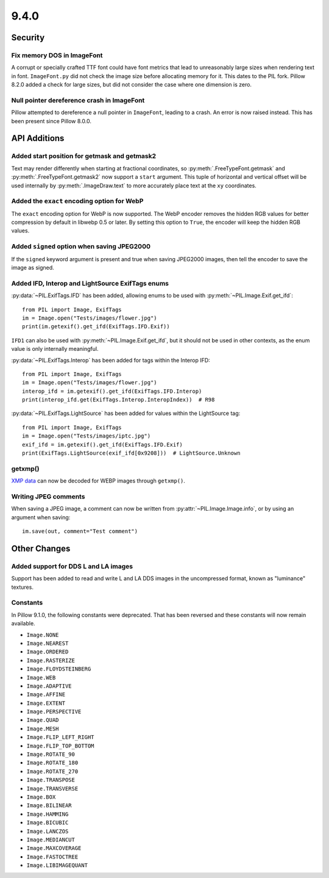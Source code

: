 9.4.0
-----

Security
========

Fix memory DOS in ImageFont
^^^^^^^^^^^^^^^^^^^^^^^^^^^

A corrupt or specially crafted TTF font could have font metrics that lead to
unreasonably large sizes when rendering text in font. ``ImageFont.py`` did not
check the image size before allocating memory for it. This dates to the PIL
fork. Pillow 8.2.0 added a check for large sizes, but did not consider the
case where one dimension is zero.

Null pointer dereference crash in ImageFont
^^^^^^^^^^^^^^^^^^^^^^^^^^^^^^^^^^^^^^^^^^^

Pillow attempted to dereference a null pointer in ``ImageFont``, leading to a
crash. An error is now raised instead. This has been present since
Pillow 8.0.0.

API Additions
=============

Added start position for getmask and getmask2
^^^^^^^^^^^^^^^^^^^^^^^^^^^^^^^^^^^^^^^^^^^^^

Text may render differently when starting at fractional coordinates, so
:py:meth:`.FreeTypeFont.getmask` and :py:meth:`.FreeTypeFont.getmask2` now
support a ``start`` argument. This tuple of horizontal and vertical offset
will be used internally by :py:meth:`.ImageDraw.text` to more accurately place
text at the ``xy`` coordinates.

Added the ``exact`` encoding option for WebP
^^^^^^^^^^^^^^^^^^^^^^^^^^^^^^^^^^^^^^^^^^^^

The ``exact`` encoding option for WebP is now supported. The WebP encoder
removes the hidden RGB values for better compression by default in libwebp 0.5
or later. By setting this option to ``True``, the encoder will keep the hidden
RGB values.

Added ``signed`` option when saving JPEG2000
^^^^^^^^^^^^^^^^^^^^^^^^^^^^^^^^^^^^^^^^^^^^

If the ``signed`` keyword argument is present and true when saving JPEG2000
images, then tell the encoder to save the image as signed.

Added IFD, Interop and LightSource ExifTags enums
^^^^^^^^^^^^^^^^^^^^^^^^^^^^^^^^^^^^^^^^^^^^^^^^^

:py:data:`~PIL.ExifTags.IFD` has been added, allowing enums to be used with
:py:meth:`~PIL.Image.Exif.get_ifd`::

    from PIL import Image, ExifTags
    im = Image.open("Tests/images/flower.jpg")
    print(im.getexif().get_ifd(ExifTags.IFD.Exif))

``IFD1`` can also be used with :py:meth:`~PIL.Image.Exif.get_ifd`, but it should
not be used in other contexts, as the enum value is only internally meaningful.

:py:data:`~PIL.ExifTags.Interop` has been added for tags within the Interop IFD::

    from PIL import Image, ExifTags
    im = Image.open("Tests/images/flower.jpg")
    interop_ifd = im.getexif().get_ifd(ExifTags.IFD.Interop)
    print(interop_ifd.get(ExifTags.Interop.InteropIndex))  # R98

:py:data:`~PIL.ExifTags.LightSource` has been added for values within the LightSource
tag::

    from PIL import Image, ExifTags
    im = Image.open("Tests/images/iptc.jpg")
    exif_ifd = im.getexif().get_ifd(ExifTags.IFD.Exif)
    print(ExifTags.LightSource(exif_ifd[0x9208]))  # LightSource.Unknown

getxmp()
^^^^^^^^

`XMP data <https://en.wikipedia.org/wiki/Extensible_Metadata_Platform>`_ can now be
decoded for WEBP images through ``getxmp()``.

Writing JPEG comments
^^^^^^^^^^^^^^^^^^^^^

When saving a JPEG image, a comment can now be written from
:py:attr:`~PIL.Image.Image.info`, or by using an argument when saving::

    im.save(out, comment="Test comment")

Other Changes
=============

Added support for DDS L and LA images
^^^^^^^^^^^^^^^^^^^^^^^^^^^^^^^^^^^^^

Support has been added to read and write L and LA DDS images in the uncompressed
format, known as "luminance" textures.

.. _restored-image-constants:

Constants
^^^^^^^^^

In Pillow 9.1.0, the following constants were deprecated. That has been reversed and
these constants will now remain available.

- ``Image.NONE``
- ``Image.NEAREST``
- ``Image.ORDERED``
- ``Image.RASTERIZE``
- ``Image.FLOYDSTEINBERG``
- ``Image.WEB``
- ``Image.ADAPTIVE``
- ``Image.AFFINE``
- ``Image.EXTENT``
- ``Image.PERSPECTIVE``
- ``Image.QUAD``
- ``Image.MESH``
- ``Image.FLIP_LEFT_RIGHT``
- ``Image.FLIP_TOP_BOTTOM``
- ``Image.ROTATE_90``
- ``Image.ROTATE_180``
- ``Image.ROTATE_270``
- ``Image.TRANSPOSE``
- ``Image.TRANSVERSE``
- ``Image.BOX``
- ``Image.BILINEAR``
- ``Image.HAMMING``
- ``Image.BICUBIC``
- ``Image.LANCZOS``
- ``Image.MEDIANCUT``
- ``Image.MAXCOVERAGE``
- ``Image.FASTOCTREE``
- ``Image.LIBIMAGEQUANT``
